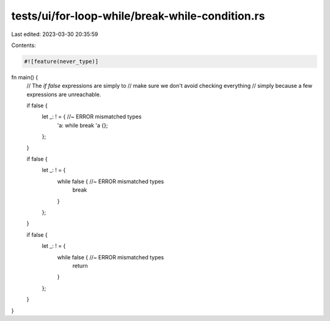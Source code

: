 tests/ui/for-loop-while/break-while-condition.rs
================================================

Last edited: 2023-03-30 20:35:59

Contents:

.. code-block:: rs

    #![feature(never_type)]

fn main() {
    // The `if false` expressions are simply to
    // make sure we don't avoid checking everything
    // simply because a few expressions are unreachable.

    if false {
        let _: ! = { //~ ERROR mismatched types
            'a: while break 'a {};
        };
    }

    if false {
        let _: ! = {
            while false { //~ ERROR mismatched types
                break
            }
        };
    }

    if false {
        let _: ! = {
            while false { //~ ERROR mismatched types
                return
            }
        };
    }
}


